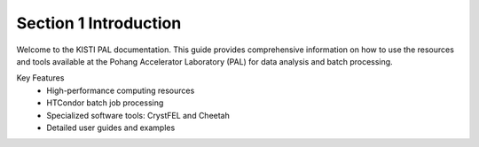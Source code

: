 ============
Section 1 Introduction
============

Welcome to the KISTI PAL documentation. This guide provides comprehensive information on how to use the resources and tools available at the Pohang Accelerator Laboratory (PAL) for data analysis and batch processing.

Key Features
 * High-performance computing resources
 * HTCondor batch job processing
 * Specialized software tools: CrystFEL and Cheetah
 * Detailed user guides and examples
